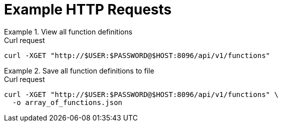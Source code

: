 = Example HTTP Requests

.View all function definitions
====
.Curl request
[source,sh]
----
curl -XGET "http://$USER:$PASSWORD@$HOST:8096/api/v1/functions"
----
====

.Save all function definitions to file
====
.Curl request
[source,sh]
----
curl -XGET "http://$USER:$PASSWORD@$HOST:8096/api/v1/functions" \
  -o array_of_functions.json
----
====